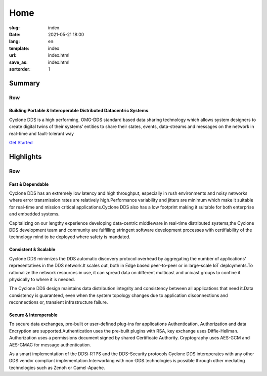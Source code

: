 ====
Home
====

:slug: index
:date: 2021-05-21 18:00
:lang: en
:template: index
:url: index.html
:save_as: index.html
:sortorder: 1

.. class:: container-fluid hide-heading

#######
Summary
#######

.. class:: hide-heading row align-items-center my-5 py-5

Row
===

.. class:: col-12 col-md-5 mx-auto order-md-1

.. figure:: /images/cyclonedds.svg

.. class:: col-12 col-md-7 order-md-2 text-center text-md-start pr-md-5


Building Portable & Interoperable Distributed Datacentric Systems
-----------------------------------------------------------------
Cyclone DDS is a high performing, OMG-DDS standard based data sharing technology which allows system designers to create digital twins of their systems’ entities to share their states, events, data-streams and messages on the network in real-time and fault-tolerant way

.. class:: ato-button

`Get Started <https://github.com/eclipse-cyclonedds/cyclonedds>`_

.. class:: container-fluid hide-heading

##########
Highlights
##########

.. class:: hide-heading highlights masthead-followup row m-0 border border-white

Row
===

.. class:: col-12 col-md-4 p-3 p-md-5 bg-light border border-white

Fast & Dependable
-----------------

Cyclone DDS has an extremely low latency and high throughput, especially in rush environments and noisy networks where error transmission rates are relatively high.​
Performance variability and jitters are minimum which make it suitable for real-time and mission critical applications.​
Cyclone DDS also has a low footprint making it suitable for both enterprise and embedded systems.​

Capitalizing on our lengthy experience developing data-centric middleware in real-time distributed systems,​
the Cyclone DDS development team and community are fulfilling stringent software development processes with certifiability of the technology mind to be deployed where safety is mandated.​

.. class:: col-12 col-md-4 p-3 p-md-5 bg-light border border-white

Consistent & Scalable
---------------------

Cyclone DDS minimizes the DDS automatic discovery protocol overhead by aggregating the number of applications' representatives in the DDS network.​
It scales out, both in Edge based peer-to-peer or in large-scale IoT deployments.​
To rationalize the network resources in use, it can spread data on different multicast and unicast groups to confine it physically to where it is needed.​

The Cyclone DDS design maintains data distribution integrity and consistency between all applications that need it.​
Data consistency is guaranteed, even when the system topology changes due to application disconnections and reconnections or, transient infrastructure failure.​

.. class:: col-12 col-md-4 p-3 p-md-5 bg-light border border-white

Secure & Interoperable
----------------------

To secure data exchanges, pre-built or user-defined plug-ins for applications Authentication, Authorization and data Encryption are supported.​
Authentication uses the pre-built plugins with RSA, key exchange uses Diffie-Hellman.​ Authorization uses a permissions document signed by shared Certificate Authority.​ Cryptography uses AES-GCM and AES-GMAC for message authentication.​

As a smart implementation of the DDSi-RTPS and the DDS-Security protocols Cyclone DDS interoperates with any other DDS vendor compliant implementation.​
Interworking with non-DDS technologies is possible through other mediating technologies such as Zenoh or Camel-Apache.​
